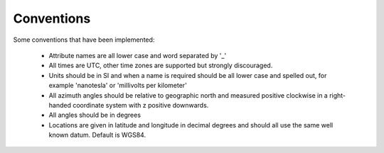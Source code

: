 ============
Conventions
============

Some conventions that have been implemented:

	* Attribute names are all lower case and word separated by '_'
	* All times are UTC, other time zones are supported but strongly discouraged.
	* Units should be in SI and when a name is required should be all lower case and spelled out, for example 'nanotesla' or 'millivolts per kilometer'
	* All azimuth angles should be relative to geographic north and measured positive clockwise in a right-handed coordinate system with z positive downwards.  
	* All angles should be in degrees
	* Locations are given in latitude and longitude in decimal degrees and should all use the same well known datum.  Default is WGS84.
	